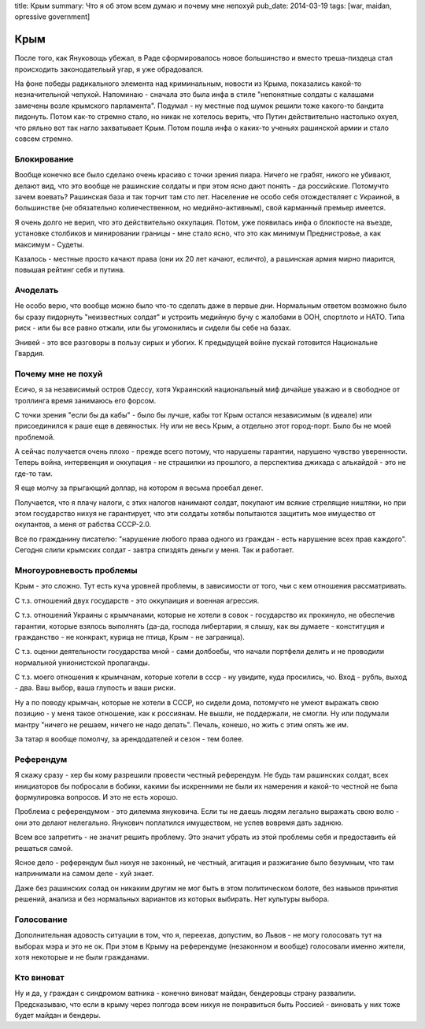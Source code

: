 title: Крым
summary: Что я об этом всем думаю и почему мне непохуй
pub_date: 2014-03-19
tags: [war, maidan, opressive government]

Крым
====

После того, как Януковощь убежал, в Раде сформировалось новое большинство и вместо треша-пиздеца стал происходить законодательый угар, я уже обрадовался.

На фоне победы радикального элемента над криминальным, новости из Крыма, показались какой-то незначительной чепухой. Напоминаю - сначала это была инфа в стиле "непонятные солдаты с калашами замечены возле крымского парламента".
Подумал - ну местные под шумок решили тоже какого-то бандита пидонуть. Потом как-то стремно стало, но никак не хотелось верить, что Путин действительно настолько охуел, что ряльно вот так нагло захватывает Крым.
Потом пошла инфа о каких-то ученьях рашинской армии и стало совсем стремно.

Блокирование
------------

Вообще конечно все было сделано очень красиво с точки зрения пиара. Ничего не грабят, никого не убивают, делают вид, что это вообще не рашинские солдаты и при этом ясно дают понять - да российские.
Потомучто зачем воевать? Рашинская база и так торчит там сто лет. Население не особо себя отождествляет с Украиной, в большинстве (не обязательно колиечественном, но медийно-активным), свой карманный премьер имеется.

Я очень долго не верил, что это действительно оккупация. Потом, уже появилась инфа о блокпосте на въезде, установке столбиков и минировании границы - мне стало ясно, что это как минимум Преднистровье, а как максимум - Судеты.

Казалось - местные просто качают права (они их 20 лет качают, есличто), а рашинская армия мирно пиарится, повышая рейтинг себя и путина.

Ачоделать
---------

Не особо верю, что вообще можно было что-то сделать даже в первые дни. Нормальным ответом возможно было бы сразу пидорнуть "неизвестных солдат" и устроить медийную бучу с жалобами в ООН, спортлото и НАТО. Типа риск - или бы все равно отжали, или бы угомонились и сидели бы себе на базах.

Энивей - это все разговоры в пользу сирых и убогих. К предыдущей войне пускай готовится Национальне Гвардия.

Почему мне не похуй
-------------------

Есичо, я за независимый остров Одессу, хотя Украинский национальный миф дичайше уважаю и в свободное от троллинга время занимаюсь его форсом.

С точки зрения "если бы да кабы" - было бы лучше, кабы тот Крым остался независимым (в идеале) или присоединился к раше еще в девяностых. Ну или не весь Крым, а отдельно этот город-порт. Было бы не моей проблемой. 

А сейчас получается очень плохо - прежде всего потому, что нарушены гарантии, нарушено чувство уверенности. Теперь война, интервенция и оккупация - не страшилки из прошлого, а перспектива джихада с алькайдой - это не где-то там.

Я еще молчу за прыгающий доллар, на котором я весьма проебал денег.

Получается, что я плачу налоги, с этих налогов нанимают солдат, покупают им всякие стрелящие ништяки, но при этом государство нихуя не гарантирует, что эти солдаты хотябы попытаются защитить мое имущество от окупантов, а меня от рабства СССР-2.0.

Все по гражданину писателю: "нарушение любого права одного из граждан - есть нарушение всех прав каждого". Сегодня слили крымских солдат - завтра спиздять деньги у меня. Так и работает.

Многоуровневость проблемы
-------------------------

Крым - это сложно. Тут есть куча уровней проблемы, в зависимости от того, чьи с кем отношения рассматривать.

С т.з. отношений двух государств - это оккупаиция и военная агрессия.

С т.з. отношений Украины с крымчанами, которые не хотели в совок - государство их прокинуло, не обеспечив гарантии, которые взялось выполнять (да-да, господа либертарии, я слышу, как вы думаете - конституция и гражданство - не конкракт, курица не птица, Крым - не заграница).

С т.з. оценки деятельности государства мной - сами долбоебы, что начали портфели делить и не проводили нормальной унионистской пропаганды.

С т.з. моего отношения к крымчанам, которые хотели в ссср - ну увидите, куда просились, чо. Вход - рубль, выход - два. Ваш выбор, ваша глупость и ваши риски.

Ну а по поводу крымчан, которые не хотели в СССР, но сидели дома, потомучто не умеют выражать свою позицию - у меня такое отношение, как к россиянам. Не вышли, не поддержали, не смогли. Ну или подумали мантру "ничего не решаем, ничего не надо делать". Печаль, конешо, но жить с этим опять же им.

За татар я вообще помолчу, за арендодателей и сезон - тем более.

Референдум
----------

Я скажу сразу - хер бы кому разрешили провести честный референдум. Не будь там рашинских солдат, всех инициаторов бы побросали в бобики, какими бы искренними не были их намерения и какой-то честной не была формулировка вопросов. И это не есть хорошо.

Проблема с референдумом - это дилемма януковича. Если ты не даешь людям легально выражать свою волю - они это делают нелегально. Янукович поплатился имуществом, не успев вовремя дать заднюю.

Всем все запретить - не значит решить проблему. Это значит убрать из этой проблемы себя и предоставить ей решаться самой.

Ясное дело - референдум был нихуя не законный, не честный, агитация и разжигание было безумным, что там напринимали на самом деле - хуй знает.

Даже без рашинских солад он никаким другим не мог быть в этом политическом болоте, без навыков принятия решений, анализа и без нормальных вариантов из которых выбирать. Нет культуры выбора.

Голосование
-----------

Дополнительная адовость ситуации в том, что я, переехав, допустим, во Львов - не могу голосовать тут на выборах мэра и это не ок. При этом в Крыму на референдуме (незаконном и вообще) голосовали именно жители, хотя некоторые и не были гражданами.

Кто виноват
-----------

Ну и да, у граждан с синдромом ватника - конечно виноват майдан, бендеровцы страну развалили. Предсказываю, что если в крыму через полгода всем нихуя не понравиться быть Россией - виновать у них тоже будет майдан и бендеры.

